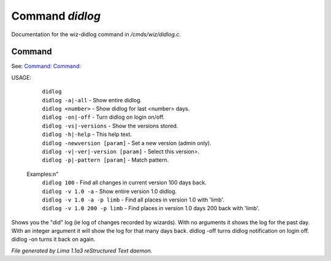 Command *didlog*
*****************

Documentation for the wiz-didlog command in */cmds/wiz/didlog.c*.

Command
=======

See: `Command:  <I.html>`_ `Command:  <lima.html>`_ 

USAGE: 

   |  ``didlog``
   |  ``didlog -a|-all``                   - Show entire didlog.
   |  ``didlog <number>``                  - Show didlog for last <number> days.
   |  ``didlog -on|-off``                  - Turn didlog on login on/off.
   |  ``didlog -vs|-versions``             - Show the versions stored.
   |  ``didlog -h|-help``                  - This help text.
   |  ``didlog -newversion [param]``       - Set a new version (admin only).
   |  ``didlog -v|-ver|-version [param]``  - Select this version>.
   |  ``didlog -p|-pattern [param]``       - Match pattern.

 Examples:\n"
   |  ``didlog 100``                       - Find all changes in current version 100 days back.
   |  ``didlog -v 1.0 -a``                 - Show entire version 1.0 didlog.
   |  ``didlog -v 1.0 -a -p limb``         - Find all places in version 1.0 with 'limb'.
   |  ``didlog -v 1.0 200 -p limb``        - Find places in version 1.0 days 200 back with 'limb'.

Shows you the "did" log (ie log of changes recorded by wizards).
With no arguments it shows the log for the past day.
With an integer argument it will show the log for that many days back.
didlog -off turns didlog notification on login off.
didlog -on turns it back on again.

.. TAGS: RST



*File generated by Lima 1.1a3 reStructured Text daemon.*
